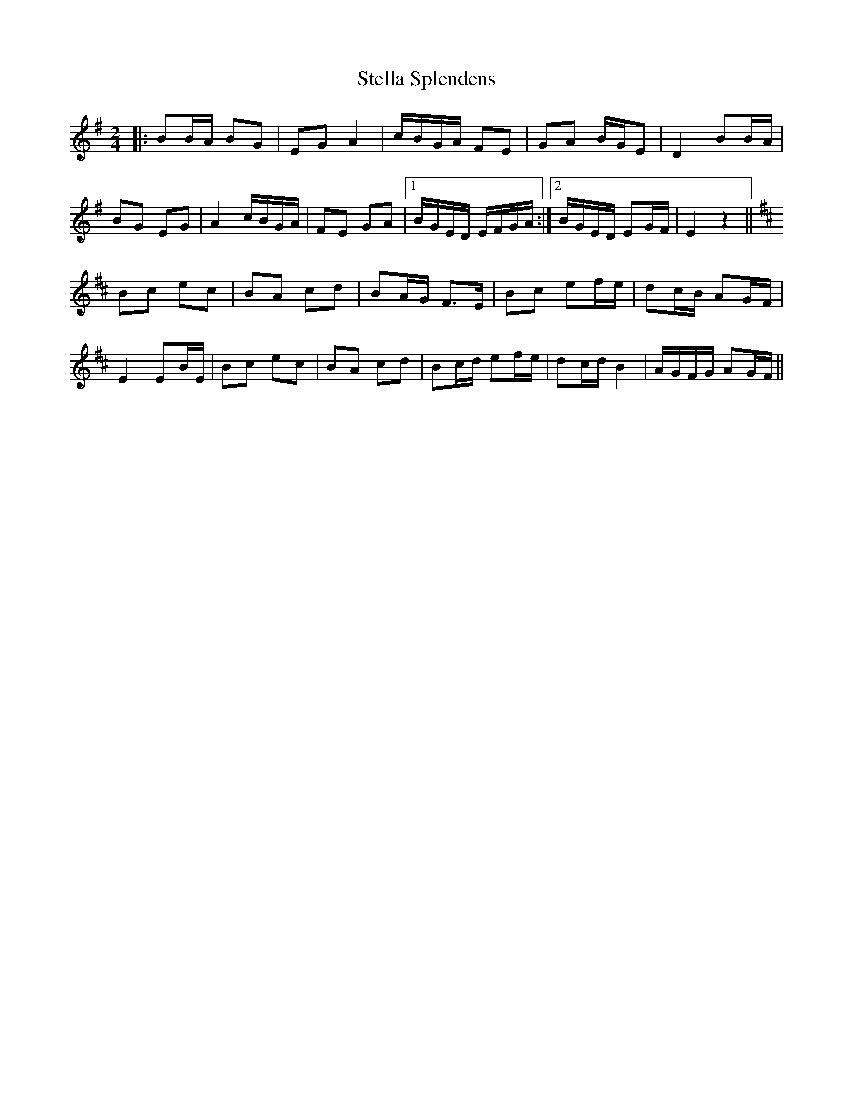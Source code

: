 X: 1
T: Stella Splendens
Z: Benoit Geslot
S: https://thesession.org/tunes/10159#setting10159
R: polka
M: 2/4
L: 1/8
K: Gmaj
|: BB/A/ BG| EG A2| c/B/G/A/ FE| GA B/G/E| D2 BB/A/|
BG EG| A2 c/B/G/A/| FE GA|1 B/G/E/D/ E/F/G/A/ :|2 B/G/E/D/ EG/F/| E2 z2||
K:D
Bc ec| BA cd| BA/G/ F3/E/| Bc ef/e/| dc/B/ AG/F/|
E2 EB/E/ | Bc ec| BA cd| Bc/d/ ef/e/| dc/d/ B2| A/G/F/G/ AG/F/ ||
